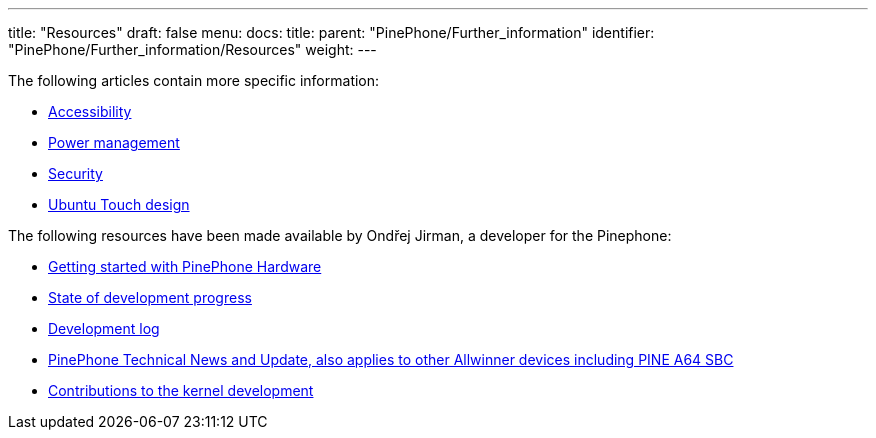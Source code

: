 ---
title: "Resources"
draft: false
menu:
  docs:
    title:
    parent: "PinePhone/Further_information"
    identifier: "PinePhone/Further_information/Resources"
    weight: 
---

The following articles contain more specific information:

* link:/documentation/PinePhone/Accessibility[Accessibility]
* link:/documentation/PinePhone/Software_tricks/Power_management[Power management]
* link:/documentation/PinePhone/Software_tricks/Security[Security]
* link:/documentation/PinePhone/Further_information/Ubuntu_Touch_design[Ubuntu Touch design]

The following resources have been made available by Ondřej Jirman, a developer for the Pinephone:

* https://xnux.eu/howtos/pine64-pinephone-getting-started.html[Getting started with PinePhone Hardware]
* https://xnux.eu/devices/pine64-pinephone.html[State of development progress]
* https://xnux.eu/log/[Development log]
* https://xnux.eu/news.html[PinePhone Technical News and Update, also applies to other Allwinner devices including PINE A64 SBC]
* https://xnux.eu/contribute.html[Contributions to the kernel development]

